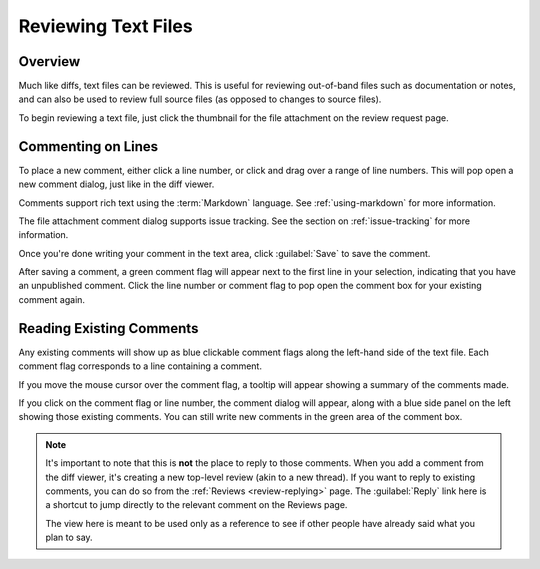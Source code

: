 .. _reviewing-text-files:

====================
Reviewing Text Files
====================

Overview
========

Much like diffs, text files can be reviewed. This is useful for reviewing
out-of-band files such as documentation or notes, and can also be used to
review full source files (as opposed to changes to source files).

To begin reviewing a text file, just click the thumbnail for the file
attachment on the review request page.

.. image:: text-review-ui.png


Commenting on Lines
===================

To place a new comment, either click a line number, or click and drag over a
range of line numbers. This will pop open a new comment dialog, just like in
the diff viewer.

.. image:: comment-box.png

Comments support rich text using the :term:`Markdown` language. See
:ref:`using-markdown` for more information.

The file attachment comment dialog supports issue tracking. See the section on
:ref:`issue-tracking` for more information.

Once you're done writing your comment in the text area, click :guilabel:`Save`
to save the comment.

After saving a comment, a green comment flag will appear next to the first
line in your selection, indicating that you have an unpublished comment. Click
the line number or comment flag to pop open the comment box for your existing
comment again.


Reading Existing Comments
=========================

Any existing comments will show up as blue clickable comment flags along the
left-hand side of the text file. Each comment flag corresponds to a line
containing a comment.

If you move the mouse cursor over the comment flag, a tooltip will appear
showing a summary of the comments made.

If you click on the comment flag or line number, the comment dialog will
appear, along with a blue side panel on the left showing those existing
comments. You can still write new comments in the green area of the comment
box.


.. image:: full-comment-box.png

.. note:: It's important to note that this is **not** the place to reply to
          those comments. When you add a comment from the diff viewer, it's
          creating a new top-level review (akin to a new thread). If you want
          to reply to existing comments, you can do so from the
          :ref:`Reviews <review-replying>` page. The :guilabel:`Reply` link
          here is a shortcut to jump directly to the relevant comment on the
          Reviews page.

          The view here is meant to be used only as a reference to see if
          other people have already said what you plan to say.
